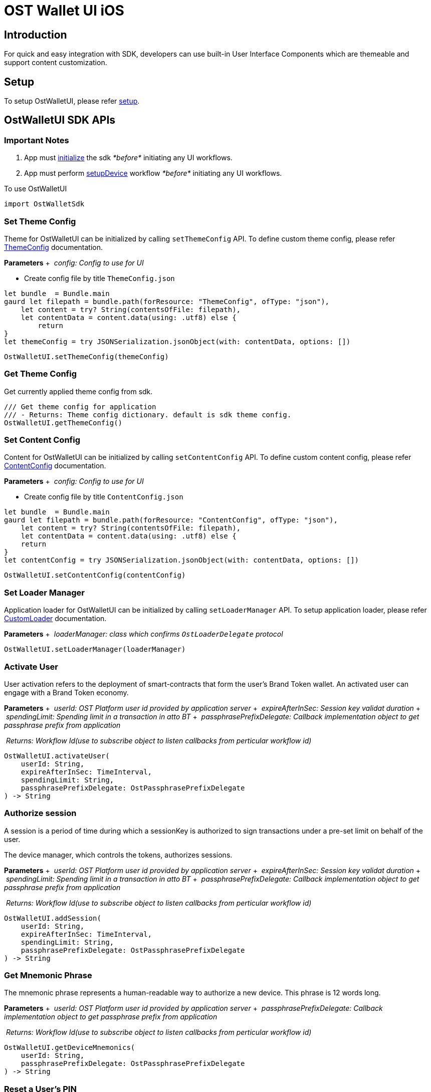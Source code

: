 = OST Wallet UI iOS

== Introduction

For quick and easy integration with SDK, developers can use built-in User Interface Components which are themeable and support content customization.

== Setup

To setup OstWalletUI, please refer link:../../README.md#setup[setup].

== OstWalletUI SDK APIs

=== Important Notes

. App must link:../../README.md#initialize-the-sdk[initialize] the sdk _*before*_ initiating any UI workflows.
. App must perform link:../../README.md#set-up-the-device[setupDevice] workflow _*before*_ initiating any UI workflows.

To use OstWalletUI

----
import OstWalletSdk
----

=== Set Theme Config

Theme for OstWalletUI can be initialized by calling `setThemeConfig` API.
To define custom theme config, please refer xref:./ThemeConfig.adoc[ThemeConfig] documentation.

*Parameters* + &nbsp;__config: Config to use for UI__ +

* Create config file by title `ThemeConfig.json`

[source,Swift]
----
let bundle  = Bundle.main
gaurd let filepath = bundle.path(forResource: "ThemeConfig", ofType: "json"),
    let content = try? String(contentsOfFile: filepath),
    let contentData = content.data(using: .utf8) else {
        return
}
let themeConfig = try JSONSerialization.jsonObject(with: contentData, options: [])
----

[source,Swift]
----
OstWalletUI.setThemeConfig(themeConfig)
----

=== Get Theme Config

Get currently applied theme config from sdk.

[source,Swift]
----
/// Get theme config for application
/// - Returns: Theme config dictionary. default is sdk theme config.
OstWalletUI.getThemeConfig()
----

=== Set Content Config

Content for OstWalletUI can be initialized by calling `setContentConfig` API.
To define custom content config, please refer xref:./ContentConfig.adoc[ContentConfig] documentation.

*Parameters* + &nbsp;__config: Config to use for UI__ +

* Create config file by title `ContentConfig.json`

[source,Swift]
----
let bundle  = Bundle.main
gaurd let filepath = bundle.path(forResource: "ContentConfig", ofType: "json"),
    let content = try? String(contentsOfFile: filepath),
    let contentData = content.data(using: .utf8) else {
    return
}
let contentConfig = try JSONSerialization.jsonObject(with: contentData, options: [])
----

[source,Swift]
----
OstWalletUI.setContentConfig(contentConfig)
----

=== Set Loader Manager

Application loader for OstWalletUI can be initialized by calling `setLoaderManager` API.
To setup application loader, please refer xref:./OstCustomLoader.adoc[CustomLoader] documentation.

*Parameters* + &nbsp;__loaderManager: class which confirms `OstLoaderDelegate` protocol__ +

[source,Swift]
----
OstWalletUI.setLoaderManager(loaderManager)
----

=== Activate User

User activation refers to the deployment of smart-contracts that form the user's Brand Token wallet.
An activated user can engage with a Brand Token economy.

*Parameters* + &nbsp;__userId: OST Platform user id provided by application server__ + &nbsp;__expireAfterInSec: Session key validat duration__ + &nbsp;__spendingLimit: Spending limit in a transaction in atto BT__ + &nbsp;__passphrasePrefixDelegate: Callback implementation object to get passphrase prefix from application__ +

&nbsp;__Returns: Workflow Id(use to subscribe object to listen callbacks from perticular workflow id)__ +

[source,Swift]
----
OstWalletUI.activateUser(
    userId: String,
    expireAfterInSec: TimeInterval,
    spendingLimit: String,
    passphrasePrefixDelegate: OstPassphrasePrefixDelegate
) -> String
----

=== Authorize session

A session is a period of time during which a sessionKey is authorized to sign transactions under a pre-set limit on behalf of the user.

The device manager, which controls the tokens, authorizes sessions.

*Parameters* + &nbsp;__userId: OST Platform user id provided by application server__ + &nbsp;__expireAfterInSec: Session key validat duration__ + &nbsp;__spendingLimit: Spending limit in a transaction in atto BT__ + &nbsp;__passphrasePrefixDelegate: Callback implementation object to get passphrase prefix from application__ +

&nbsp;__Returns: Workflow Id(use to subscribe object to listen callbacks from perticular workflow id)__ +

[source,Swift]
----
OstWalletUI.addSession(
    userId: String,
    expireAfterInSec: TimeInterval,
    spendingLimit: String,
    passphrasePrefixDelegate: OstPassphrasePrefixDelegate
) -> String
----

=== Get Mnemonic Phrase

The mnemonic phrase represents a human-readable way to authorize a new device.
This phrase is 12 words long.

*Parameters* + &nbsp;__userId: OST Platform user id provided by application server__ + &nbsp;__passphrasePrefixDelegate: Callback implementation object to get passphrase prefix from application__ +

&nbsp;__Returns: Workflow Id(use to subscribe object to listen callbacks from perticular workflow id)__ +

[source,Swift]
----
OstWalletUI.getDeviceMnemonics(
    userId: String,
    passphrasePrefixDelegate: OstPassphrasePrefixDelegate
) -> String
----

=== Reset a User's PIN

The user's PIN is set when activating the user.
This method supports re-setting a PIN and re-creating the recoveryOwner as part of that.

*Parameters* + &nbsp;__userId: OST Platform user id provided by application server__ + &nbsp;__passphrasePrefixDelegate: Callback implementation object to get passphrase prefix from application__ +

&nbsp;__Returns: Workflow Id(use to subscribe object to listen callbacks from perticular workflow id)__ +

[source,Swift]
----
OstWalletUI.resetPin(
    userId: String,
    passphrasePrefixDelegate: OstPassphrasePrefixDelegate
) -> String
----

=== Initialize Recovery

A user can control their Brand Tokens using their authorized devices.
If they lose their authorized device, they can recover access to their BrandTokens by authorizing a new device via the recovery process.
To use built-in device list UI, pass `recoverDeviceAddress` as `nil`.

*Parameters* + &nbsp;__userId: OST Platform user id provided by application server__ + &nbsp;__recoverDeviceAddress: Device address which wants to recover.
When nil is passed, the user is asked to choose a device.__ + &nbsp;__passphrasePrefixDelegate: Callback implementation object to get passphrase prefix from application__ +

&nbsp;__Returns: Workflow Id(use to subscribe object to listen callbacks from perticular workflow id)__ +

If application set `recoverDeviceAddress` then OstWalletUI ask for `pin` to initiate device recovery.
Else it displays authorized device list for given `userId` to select device from.

[source,Swift]
----
OstWalletUI.initiateDeviceRecovery(
    userId: String,
    recoverDeviceAddress: String? = nil,
    passphrasePrefixDelegate: OstPassphrasePrefixDelegate
) -> String
----

=== Abort Device Recovery

To abort initiated device recovery.

*Parameters* + &nbsp;__userId: OST Platform user id provided by application server__ + &nbsp;__passphrasePrefixDelegate: Callback implementation object to get passphrase prefix from application__ +

&nbsp;__Returns: Workflow Id(use to subscribe object to listen callbacks from perticular workflow id)__ +

[source,Swift]
----
OstWalletUI.abortDeviceRecovery(
    userId: String,
    passphrasePrefixDelegate: OstPassphrasePrefixDelegate
) -> String
----

=== Revoke Device

To revoke device access.
To use built-in device list UI, pass `revokeDeviceAddress` as `nil`.

*Parameters* + &nbsp;__userId: OST Platform user id provided by application server__ + &nbsp;__revokeDeviceAddress: Device address to revoke.
When nil is passed, the user is asked to choose a device.__ + &nbsp;__passphrasePrefixDelegate: Callback implementation object to get passphrase prefix from application__ +

&nbsp;__Returns: Workflow Id(use to subscribe object to listen callbacks from perticular workflow id)__ +

If application set `recoverDeviceAddress` then OstWalletUI ask for `pin` to revoke device.
Else it displays authorized device list for given `userId` to select device from.

[source,Swift]
----
OstWalletUI.revokeDevice(
    userId: String,
    revokeDeviceAddress: String,
    passphrasePrefixDelegate: OstPassphrasePrefixDelegate
) -> String
----

=== Update Biometric Preference

This method can be used to enable or disable the biometric.

*Parameters* + &nbsp;__userId: OST Platform user id provided by application server__ + &nbsp;__enable: Preference to use biometric__ + &nbsp;__passphrasePrefixDelegate: Callback implementation object to get passphrase prefix from application__ +

&nbsp;__Returns: Workflow Id(use to subscribe object to listen callbacks from perticular workflow id)__ +

[source,Swift]
----
OstWalletUI.updateBiometricPreference(
    userId: String,
    enable: Bool,
    passphrasePrefixDelegate: OstPassphrasePrefixDelegate
) -> String
----

=== Authorize Current Device With Mnemonics

This workflow should be used to add a new device using 12 words recovery phrase.

*Parameters* + &nbsp;__userId: OST Platform user id provided by application server__ + &nbsp;__passphrasePrefixDelegate: Callback implementation object to get passphrase prefix from application__ +

&nbsp;__Returns: Workflow Id(use to subscribe object to listen callbacks from perticular workflow id)__ +

[source,Swift]
----
OstWalletUI.authorizeCurrentDeviceWithMnemonics(
    userId: String,
    passphrasePrefixDelegate: OstPassphrasePrefixDelegate
) -> String
----

=== Get Add Device QR-Code

This workflow show QR-Code to scan from another authorized device

*Parameters* + &nbsp;__userId: OST Platform user id provided by application server__ +

&nbsp;__Returns: Workflow Id(use to subscribe object to listen callbacks from perticular workflow id)__ +

[source,Swift]
----
OstWalletUI.getAddDeviceQRCode(
    userId: String
) -> String
----

=== Scan QR-Code To Authorize Device

This workflow can be used to authorize device by scanning device QR-Code.

QR-Code Sample:

[source,json]
----
{
    "dd":"AD",
    "ddv":"1.1.0",
    "d":{
        "da": "0x7701af46018fc57c443b63e839eb24872755a2f8"
    }
}
----

*Parameters* + &nbsp;__userId: OST Platform user id provided by application server__ + &nbsp;__addDevicePayload: QR-Code payload.
Passing value will skip QR-code scanner.__ + &nbsp;__passphrasePrefixDelegate: Callback implementation object to get passphrase prefix from application__ +

&nbsp;__Returns: Workflow Id(use to subscribe object to listen callbacks from perticular workflow id)__ +

[source,Swift]
----
OstWalletUI.scanQRCodeToAuthorizeDevice(
    userId: String,
    addDevicePayload: String? = nil,
    passphrasePrefixDelegate: OstPassphrasePrefixDelegate
) -> String
----

=== Scan QR-Code To Execute Transaction

This workflow can be used to execute transaction.

QR-Code Sample:

[source,json]
----
{
    "dd":"TX",
    "ddv":"1.1.0",
    "d":{
            "rn":"direct transfer",
            "ads":[
                "0x7701af46018fc57c443b63e839eb24872755a2f8",
                "0xed09dc167a72d939ecf3d3854ad0978fb13a8fe9"
            ],
            "ams":[
                "1000000000000000000",
                "1000000000000000000"
            ],
            "tid": 1140,
            "o":{
                    "cs":"USD",
                    "s": "$"
            }
        },
    "m":{
            "tn":"comment",
            "tt":"user_to_user",
            "td":"Thanks for comment"
        }
}
----

*Parameters* + &nbsp;__userId: OST Platform user id provided by application server__ + &nbsp;__executeTransactionPayload: QR-Code payload.
Passing value will skip QR-code scanner.__ + &nbsp;__passphrasePrefixDelegate: Callback implementation object to get passphrase prefix from application__ +

&nbsp;__Returns: Workflow Id(use to subscribe object to listen callbacks from perticular workflow id)__ +

[source,Swift]
----
OstWalletUI.scanQRCodeToExecuteTransaction(
    userId: String,
    executeTransactionPayload: String? = nil,
    passphrasePrefixDelegate: OstPassphrasePrefixDelegate
) -> String
----

=== Scan QR-Code To Authorize Session

This workflow can be used to authorize session by scanning session QR-Code.

QR-Code Sample:

----
as|2.0.0|2a421359d02132e8161cda9518aeaa62647b648e|5369b4d7e0e53e1159d6379b989a8429a7b2dd59|1|1583308559|4d40c46a7302974134a67ce77bdfae0e1f78ee518e87b6cda861ffc5847dfaca11a653651c6cdfadf0224574f6f07e1a78aabacdfed66d8c78e1fb2c9bc750161c
----

*Parameters* + &nbsp;__userId: OST Platform user id provided by application server__ + &nbsp;__qrPayload: QR-Code payload.
Passing value will skip QR-code scanner.__ + &nbsp;__passphrasePrefixDelegate: Callback implementation object to get passphrase prefix from application__ +

&nbsp;__Returns: Workflow Id(use to subscribe object to listen callbacks from perticular workflow id)__ +

[source,Swift]
----
OstWalletUI.scanQRCodeToAuthorizeSession(
    userId: String,
    qrPayload: String? = nil,
    passphrasePrefixDelegate: OstPassphrasePrefixDelegate
) -> String
----

=== Subscribe

Subscribe to specified event of UI Workflow *Parameters* + &nbsp;__workflowId: Id of the workflow as returned by methods of OstWalletUI__ + &nbsp;__listner: Callback implementation object to listen events__ +

[source,Swift]
----
OstWalletUI.subscribe(
    workflowId: String,
    listner: OstWorkflowUIDelegate)
----

=== Unsubscribe

Unsubscribes the listner from the specified event of UI Workflow.
*Parameters* + &nbsp;__workflowId: Id of the workflow as returned by methods of OstWalletUI__ + &nbsp;__listner: Callback implementation object to remove from listing events__ +

[source,Swift]
----
OstWalletUI.subscribe(
    workflowId: String,
    listner: OstWorkflowUIDelegate)
----

=== View Component Sheet

Component sheet is collection of all components present in OstWalletUI.
Developers can verify how components are going to look with provied theme.

[source,Swift]
----
OstWalletUI.showComponentSheet()
----

== UI Workflow Delegates

=== OstPassphrasePrefixDelegate

[source,Swift]
----
/// Get passphrase prefix from application
///
/// - Parameters:
///   - ostUserId: Ost user id
///   - workflowContext: Workflow context
///   - delegate: Passphrase prefix accept delegate
@objc
func getPassphrase(
    ostUserId:String,
    workflowContext: OstWorkflowContext,
    delegate: OstPassphrasePrefixAcceptDelegate)

//To get workflowId call workflowContext.getWorkflowId method.
//To identify the workflow type, use workflowContext.workflowType property.
----

=== OstWorkflowUIDelegate

==== requestAcknowledged

[source,Swift]
----

/// Acknowledge user about the request which is going to make by SDK.
///
/// - Parameters:
///   - workflowContext: A context that describes the workflow for which the callback was triggered.
///   - contextEntity: Context Entity
@objc
func requestAcknowledged(
    workflowContext: OstWorkflowContext,
    contextEntity: OstContextEntity)

//To get workflowId call workflowContext.getWorkflowId method.
//To identify the workflow type, use workflowContext.workflowType property.
----

==== flowComplete

[source,Swift]
----
/// Inform SDK user the the flow is complete.
///
/// - Parameters:
///   - workflowContext: A context that describes the workflow for which the callback was triggered.
///   - contextEntity: Context Entity
@objc
func flowComplete(
    workflowContext: OstWorkflowContext,
    contextEntity: OstContextEntity)

//To get workflowId call workflowContext.getWorkflowId method.
//To identify the workflow type, use workflowContext.workflowType property.
----

==== flowInterrupted

[source,Swift]
----
/// Inform SDK user that flow is interrupted with errorCode.
///
/// - Parameters:
///   - workflowContext: A context that describes the workflow for which the callback was triggered.
///   - error: Error Entity
@objc
func flowInterrupted(
    workflowContext: OstWorkflowContext,
    error: OstError)

//To get workflowId call workflowContext.getWorkflowId method.
//To identify the workflow type, use workflowContext.workflowType property.
----
